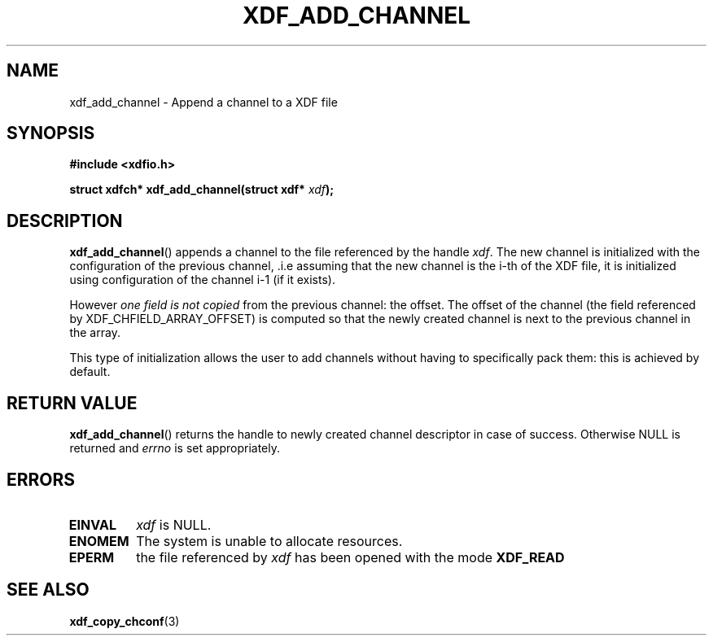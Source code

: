 .\"Copyright 2010 (c) EPFL
.TH XDF_ADD_CHANNEL 3 2010 "EPFL" "xdffileio library manual"
.SH NAME
xdf_add_channel - Append a channel to a XDF file
.SH SYNOPSIS
.LP
.B #include <xdfio.h>
.sp
.BI "struct xdfch* xdf_add_channel(struct xdf* " xdf ");"
.br
.SH DESCRIPTION
.LP
\fBxdf_add_channel\fP() appends a channel to the file referenced by the handle
\fIxdf\fP. The new channel is initialized with the configuration of the
previous channel, .i.e assuming that the new channel is the i-th of the XDF
file, it is initialized using configuration of the channel i-1 (if it exists).
.LP
However \fIone field is not copied\fP from the previous channel: the offset.
The offset of the channel (the field referenced by XDF_CHFIELD_ARRAY_OFFSET) is
computed so that the newly created channel is next to the previous channel in
the array.
.LP
This type of initialization allows the user to add channels without having to
specifically pack them: this is achieved by default.
.SH "RETURN VALUE"
.LP
\fBxdf_add_channel\fP() returns the handle to newly created channel
descriptor in case of success. Otherwise NULL is returned  and \fIerrno\fP
is set appropriately.
.SH ERRORS
.TP
.B EINVAL
\fIxdf\fP is NULL.
.TP
.B ENOMEM
The system is unable to allocate resources.
.TP
.B EPERM
the file referenced by \fIxdf\fP has been opened with the mode \fBXDF_READ\fP
.SH "SEE ALSO"
.BR xdf_copy_chconf (3)


